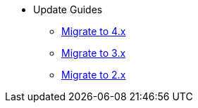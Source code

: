 * Update Guides
** xref:update-guides:4x.adoc[Migrate to 4.x]
** xref:update-guides:3x.adoc[Migrate to 3.x]
** xref:update-guides:2x.adoc[Migrate to 2.x]



